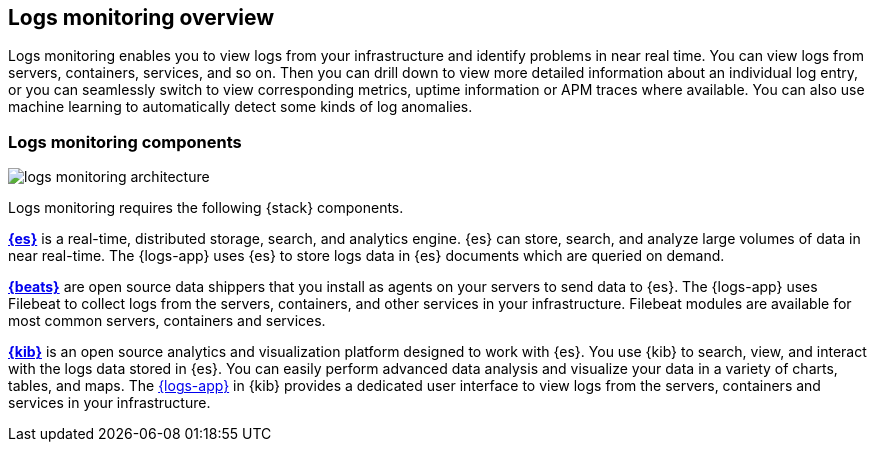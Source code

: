 [[logs-app-overview]]
[role="xpack"]
== Logs monitoring overview

Logs monitoring enables you to view logs from your infrastructure and identify problems in near real time.
You can view logs from servers, containers, services, and so on.
Then you can drill down to view more detailed information about an individual log entry, or you can seamlessly switch to view corresponding metrics, uptime information or APM traces where available. You can also use machine learning to automatically detect some kinds of log anomalies.

// Add links to metrics, uptime and APM when I have good places to link to.

[float]
=== Logs monitoring components

image::images/logs-monitoring-architecture.png[]

// Redo image for metrics and logs separately.

Logs monitoring requires the following {stack} components.

*https://www.elastic.co/products/elasticsearch[{es}]* is a real-time,
distributed storage, search, and analytics engine.
{es} can store, search, and analyze large volumes of data in near real-time.
The {logs-app} uses {es} to store logs data in {es} documents which are queried on demand.

*https://www.elastic.co/products/beats[{beats}]* are open source data shippers that you install as agents on your servers to send data to {es}.
The {logs-app} uses Filebeat to collect logs from the servers, containers, and other services in your infrastructure.
Filebeat modules are available for most common servers, containers and services.

*https://www.elastic.co/products/kibana[{kib}]* is an open source analytics and visualization platform designed to work with {es}.
You use {kib} to search, view, and interact with the logs data stored in {es}.
You can easily perform advanced data analysis and visualize your data in a variety of charts, tables,
and maps.
The <<logs-ui-overview, {logs-app}>> in {kib} provides a dedicated user interface to view logs from the servers, containers and services in your infrastructure.

